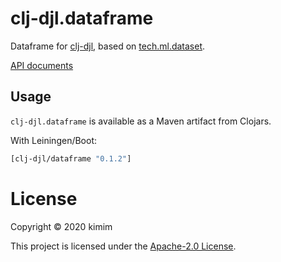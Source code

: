 [[https://clojars.org/clj-djl/dataframe][https://img.shields.io/clojars/v/clj-djl/dataframe.svg]]

* clj-djl.dataframe

Dataframe for [[https://github.com/kimim/clj-djl][clj-djl]], based on [[https://github.com/techascent/tech.ml.dataset][tech.ml.dataset]].

[[https://kimim.github.io/clj-djl.dataframe][API documents]]

** Usage

=clj-djl.dataframe= is available as a Maven artifact from Clojars.

With Leiningen/Boot:

#+begin_src clojure
[clj-djl/dataframe "0.1.2"]
#+end_src

* License

Copyright © 2020 kimim

This project is licensed under the [[./LICENSE][Apache-2.0 License]].
